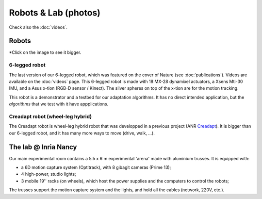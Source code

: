 Robots & Lab (photos)
=====================

Check also the :doc:`videos`.

Robots
--------
*Click on the image to see it bigger.

6-legged robot
^^^^^^^^^^^^^^

.. image:: pics/low_res/hexapod.jpg
   :alt: 6-legged robot
   :target: ../_images/high_res/hexapod.jpg

.. image:: pics/low_res/hexapod_arena.jpg
  :alt: 6-legged robot
  :target: ../_images/high_res/hexapod_arena.jpg

The last version of our 6-legged robot, which was featured on the cover of Nature (see :doc:`publications`). Videos are available on the :doc:`videos` page. This 6-legged robot is made with 18 MX-28 dynamixel actuators, a Xsens Mti-30 IMU, and a Asus x-tion (RGB-D sensor / Kinect). The silver spheres on top of the x-tion are for the motion tracking.

This robot is a demonstrator and a testbed for our adaptation algorithms. It has no direct intended application, but the *algorithms* that we test with it have appplications.


Creadapt robot (wheel-leg hybrid)
^^^^^^^^^^^^^^^^^^^^^^^^^^^^^^^^^

.. image:: pics/low_res/other_robots.jpg
   :alt: 6-legged robot
   :target: ../_images/high_res/other_robots.jpg

.. image:: pics/low_res/creadapt_body2.jpg
  :alt: 6-legged robot
  :target: ../_images/high_res/creadapt_body2.jpg

.. image:: pics/low_res/creadapt_isir.jpg
  :alt: 6-legged robot
  :target: ../_images/high_res/creadapt_isir.jpg

The Creadapt robot is wheel-leg hybrid robot that was developped in a previous project (ANR `Creadapt <http://www.creadapt.net>`_). It is bigger than our 6-legged robot, and it has many more ways to move (drive, walk, ...).

The lab @ Inria Nancy
----------------------

.. image:: pics/low_res/c104_full.jpg
  :alt: room C104 (experimental room)
  :target: ../_images/high_res/c104_full.jpg


.. image:: pics/low_res/optitrack.jpg
  :alt: optitrack system
  :target: ../_images/high_res/optitrack.jpg


Our main experimental room contains a 5.5 x 6 m experimental 'arena' made with aluminium trusses. It is equipped with:

- a 6D motion capture system (Optitrack), with 8 gibagit cameras (Prime 13);
- 4 high-power, studio lights;
- 3 mobile 19'' racks (on wheels), which host the power supplies and the computers to control the robots;

The trusses support the motion capture system and the lights, and hold all the cables (network, 220V, etc.).
